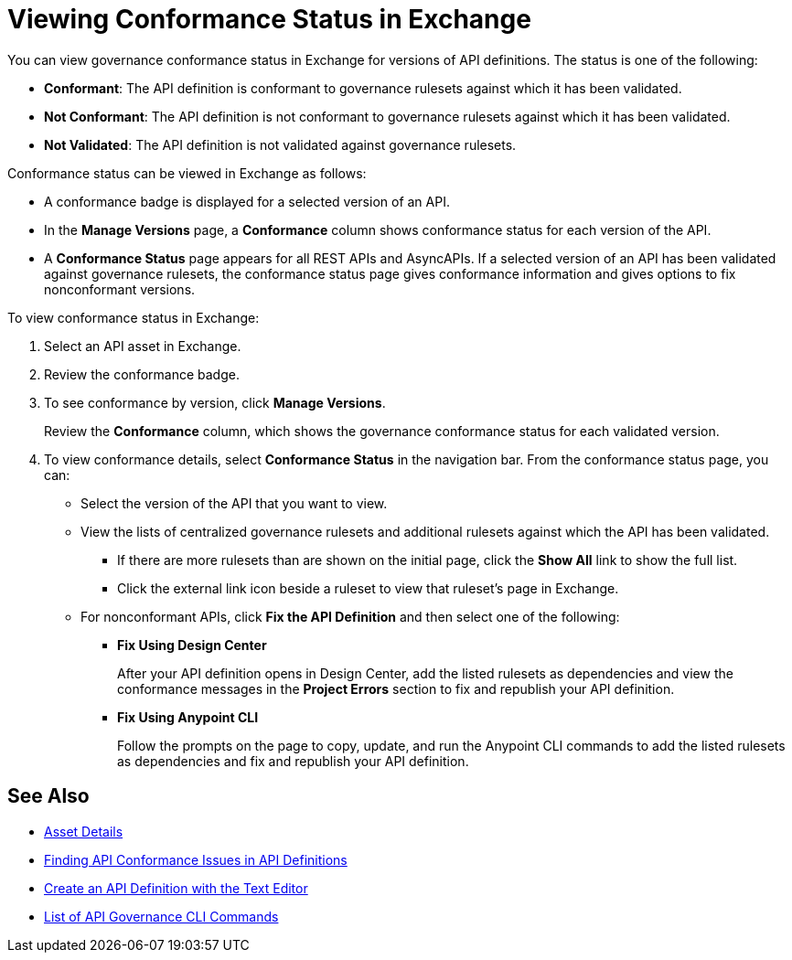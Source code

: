 = Viewing Conformance Status in Exchange 

You can view governance conformance status in Exchange for versions of API definitions. The status is one of the following:

* *Conformant*: The API definition is conformant to governance rulesets against which it has been validated.
* *Not Conformant*: The API definition is not conformant to governance rulesets against which it has been validated.
* *Not Validated*: The API definition is not validated against governance rulesets.

Conformance status can be viewed in Exchange as follows:

* A conformance badge is displayed for a selected version of an API.
* In the *Manage Versions* page, a *Conformance* column shows conformance status for each version of the API. 
* A *Conformance Status* page appears for all REST APIs and AsyncAPIs. If a selected version of an API has been validated against governance rulesets, the conformance status page gives conformance information and gives options to fix nonconformant versions.

To view conformance status in Exchange:

. Select an API asset in Exchange. 

. Review the conformance badge.
+
. To see conformance by version, click *Manage Versions*.
+
Review the *Conformance* column, which shows the governance conformance status for each validated version.
+
. To view conformance details, select *Conformance Status* in the navigation bar.
From the conformance status page, you can:
+
* Select the version of the API that you want to view.
* View the lists of centralized governance rulesets and additional rulesets against which the API has been validated.
** If there are more rulesets than are shown on the initial page, click the *Show All* link to show the full list.
** Click the external link icon beside a ruleset to view that ruleset's page in Exchange. 
* For nonconformant APIs, click *Fix the API Definition* and then select one of the following:
** *Fix Using Design Center*
+ 
After your API definition opens in Design Center, add the listed rulesets as dependencies and view the conformance messages in the *Project Errors* section to fix and republish your API definition.
** *Fix Using Anypoint CLI*
+
Follow the prompts on the page to copy, update, and run the Anypoint CLI commands to add the listed rulesets as dependencies and fix and republish your API definition.

== See Also

* xref:exchange::asset-details.adoc[Asset Details]
* xref:find-conformance-issues.adoc[Finding API Conformance Issues in API Definitions]
* xref:design-center::design-create-publish-api-raml-editor.adoc#the-editor[Create an API Definition with the Text Editor]
* xref:cli-command-list.adoc[List of API Governance CLI Commands]